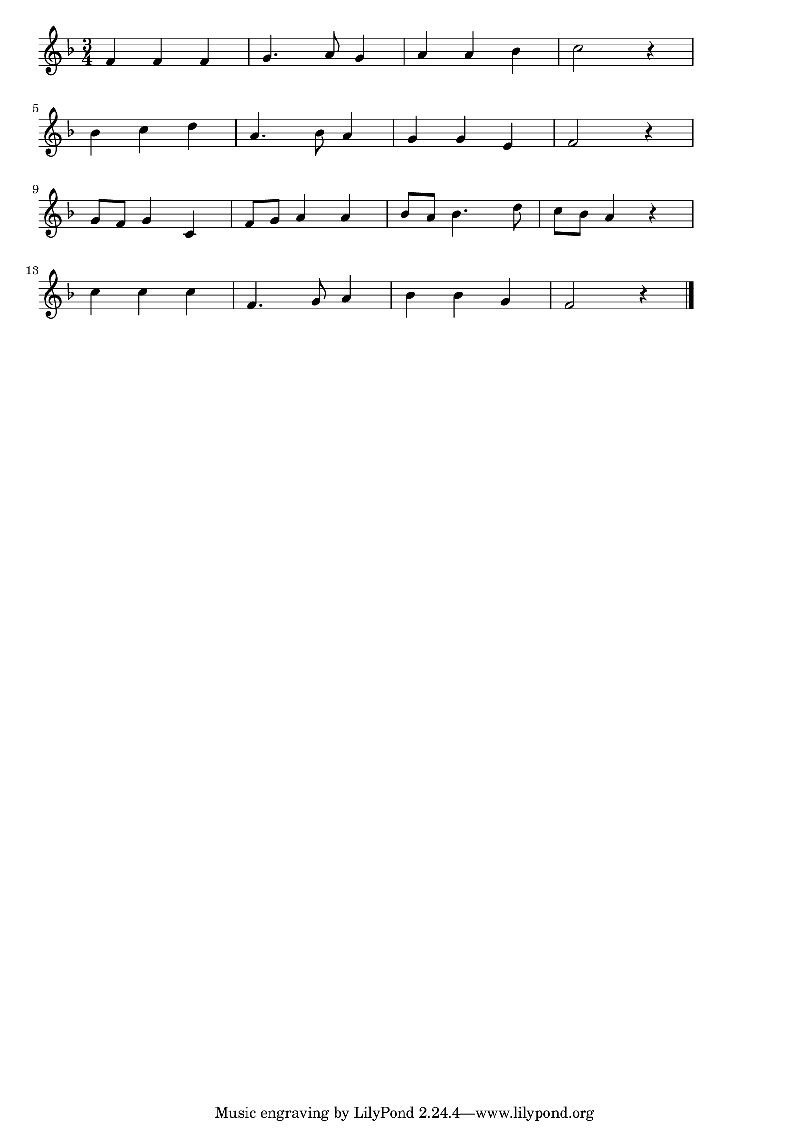 \version "2.18.2"

% ふるさと(うさぎおいしかのやま)
% \index{ふるさと@ふるさと(うさぎおいしかのやま)}

\score {

\layout {
line-width = #170
indent = 0\mm
}

\relative c' {
\key f \major
\time 3/4
\set Score.tempoHideNote = ##t
\tempo 4=120
\numericTimeSignature

f4 f f | % 1
g4. a8 g4 | % 2
a4 a bes | % 3
c2 r4 | % 4
\break
bes c  d | % 5
a4. bes8 a4 | % 6
g4 g e | % 7 
f2 r4 | % 8
\break
g8 f g4 c, | % 9
f8 g a4 a | % 10
bes8 a bes4. d8 | % 11
c bes a4 r | % 12
\break
c c c | % 13
f,4. g8 a4 | % 14
bes bes g | % 15
f2 r4 | % 16


\bar "|."
}

\midi {}

}